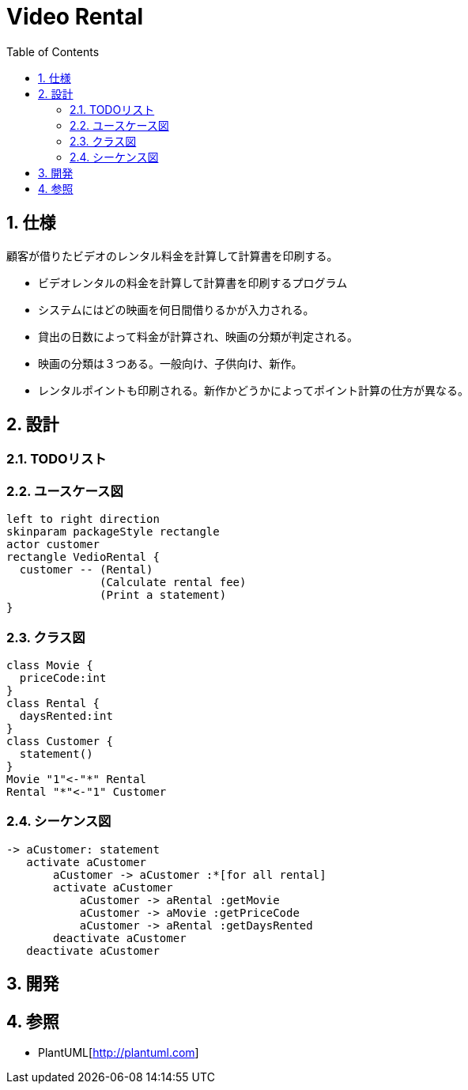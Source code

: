 :toc: left
:toclevels: 5
:sectnums:
= Video Rental

== 仕様
顧客が借りたビデオのレンタル料金を計算して計算書を印刷する。

* ビデオレンタルの料金を計算して計算書を印刷するプログラム
* システムにはどの映画を何日間借りるかが入力される。
* 貸出の日数によって料金が計算され、映画の分類が判定される。
* 映画の分類は３つある。一般向け、子供向け、新作。
* レンタルポイントも印刷される。新作かどうかによってポイント計算の仕方が異なる。

== 設計

=== TODOリスト

=== ユースケース図
[plantuml]
----
left to right direction
skinparam packageStyle rectangle
actor customer
rectangle VedioRental {
  customer -- (Rental)
              (Calculate rental fee)
              (Print a statement)
}
----

=== クラス図
[plantuml]
----
class Movie {
  priceCode:int
}
class Rental {
  daysRented:int
}
class Customer {
  statement()
}
Movie "1"<-"*" Rental
Rental "*"<-"1" Customer
----

=== シーケンス図
[plantuml]
----
-> aCustomer: statement
   activate aCustomer
       aCustomer -> aCustomer :*[for all rental]
       activate aCustomer
           aCustomer -> aRental :getMovie
           aCustomer -> aMovie :getPriceCode
           aCustomer -> aRental :getDaysRented
       deactivate aCustomer
   deactivate aCustomer
----

== 開発

== 参照
* PlantUML[http://plantuml.com]